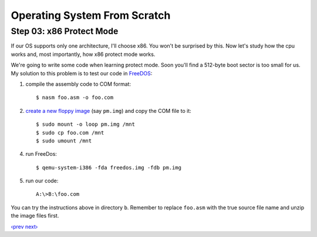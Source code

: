 Operating System From Scratch
-----------------------------

Step 03: x86 Protect Mode
`````````````````````````

If our OS supports only one architecture, I'll choose x86.
You won't be surprised by this.
Now let's study how the cpu works and, most importantly, how x86 protect mode works.

We're going to write some code when learning protect mode.
Soon you'll find a 512-byte boot sector is too small for us.
My solution to this problem is to test our code in FreeDOS_:

1. compile the assembly code to COM format::

     $ nasm foo.asm -o foo.com

2. `create a new floppy image`_ (say ``pm.img``) and copy the COM file to it::

     $ sudo mount -o loop pm.img /mnt
     $ sudo cp foo.com /mnt
     $ sudo umount /mnt

4. run FreeDos::

     $ qemu-system-i386 -fda freedos.img -fdb pm.img

5. run our code::

     A:\>B:\foo.com

You can try the instructions above in directory ``b``.
Remember to replace ``foo.asm`` with the true source file name and unzip the image files first.

`‹prev`_   `next›`_

.. _FreeDos: http://www.freedos.org/
.. _`‹prev`: https://github.com/yyu/osfs02
.. _`next›`: https://github.com/yyu/osfs04
.. _`create a new floppy image`: https://github.com/chenxiex/osfs00/blob/qemu/Tips%26Tricks.md#%E5%A6%82%E4%BD%95%E5%88%9B%E5%BB%BA%E4%B8%8E%E6%8C%82%E8%BD%BD%E8%BD%AF%E7%9B%98

